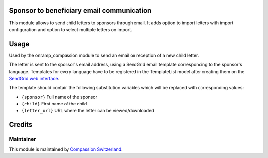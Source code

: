 .. image:: https://img.shields.io/badge/licence-AGPL--3-blue.svg
    :alt: License: AGPL-3

Sponsor to beneficiary email communication
==========================================

This module allows to send child letters to sponsors through email.
It adds option to import letters with import configuration and option to select
multiple letters on import.

Usage
=====

Used by the onramp_compassion module to send an email on reception of a new
child letter.

The letter is sent to the sponsor's email address, using a SendGrid email
template corresponding to the sponsor's language. Templates for every language
have to be registered in the TemplateList model after creating them on the
`SendGrid web interface <https://sendgrid.com/templates>`_.

The template should contain the following substitution variables which will be
replaced with corresponding values:

- ``{sponsor}`` Full name of the sponsor
- ``{child}`` First name of the child
- ``{letter_url}`` URL where the letter can be viewed/downloaded

Credits
=======

Maintainer
----------

This module is maintained by
`Compassion Switzerland <https://www.compassion.ch>`_.
